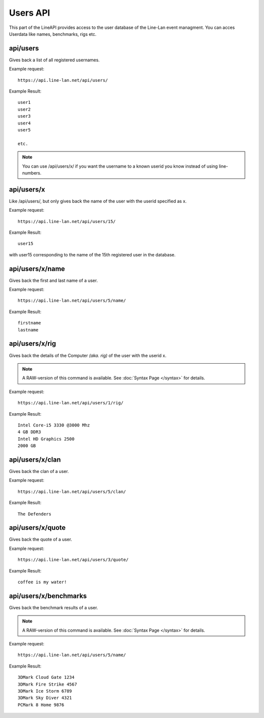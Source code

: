*********
Users API
*********

This part of the LineAPI provides access to the user database of the Line-Lan event managment.
You can acces Userdata like names, benchmarks, rigs etc.

api/users
---------

Gives back a list of all registered usernames.

Example request::

  https://api.line-lan.net/api/users/

Example Result::

  user1
  user2
  user3
  user4
  user5
  
  etc.

.. note::
	You can use /api/users/x/ if you want the username to a known userid you know instead of using line-numbers.

api/users/x
-----------

Like /api/users/, but only gives back the name of the user with the userid specified as x.

Example request::

  https://api.line-lan.net/api/users/15/

Example Result::

  user15

with user15 corresponding to the name of the 15th registered user in the database.

api/users/x/name
----------------

Gives back the first and last name of a user.

Example request::

  https://api.line-lan.net/api/users/5/name/

Example Result::

  firstname
  lastname

api/users/x/rig
---------------

Gives back the details of the Computer *(aka. rig)* of the user with the userid x.

.. note::
  A RAW-version of this command is available. See :doc:`Syntax Page </syntax>` for details.

Example request::

  https://api.line-lan.net/api/users/1/rig/

Example Result::

  Intel Core-i5 3330 @3000 Mhz
  4 GB DDR3
  Intel HD Graphics 2500
  2000 GB

api/users/x/clan
----------------

Gives back the clan of a user.

Example request::

  https://api.line-lan.net/api/users/5/clan/

Example Result::

  The Defenders

api/users/x/quote
-----------------

Gives back the quote of a user.

Example request::

  https://api.line-lan.net/api/users/3/quote/

Example Result::

  coffee is my water!

api/users/x/benchmarks
----------------------
Gives back the benchmark results of a user.

.. note::
  A RAW-version of this command is available. See :doc:`Syntax Page </syntax>` for details.

Example request::

  https://api.line-lan.net/api/users/5/name/

Example Result::

  3DMark Cloud Gate 1234
  3DMark Fire Strike 4567
  3DMark Ice Storm 6789
  3DMark Sky Diver 4321
  PCMark 8 Home 9876

